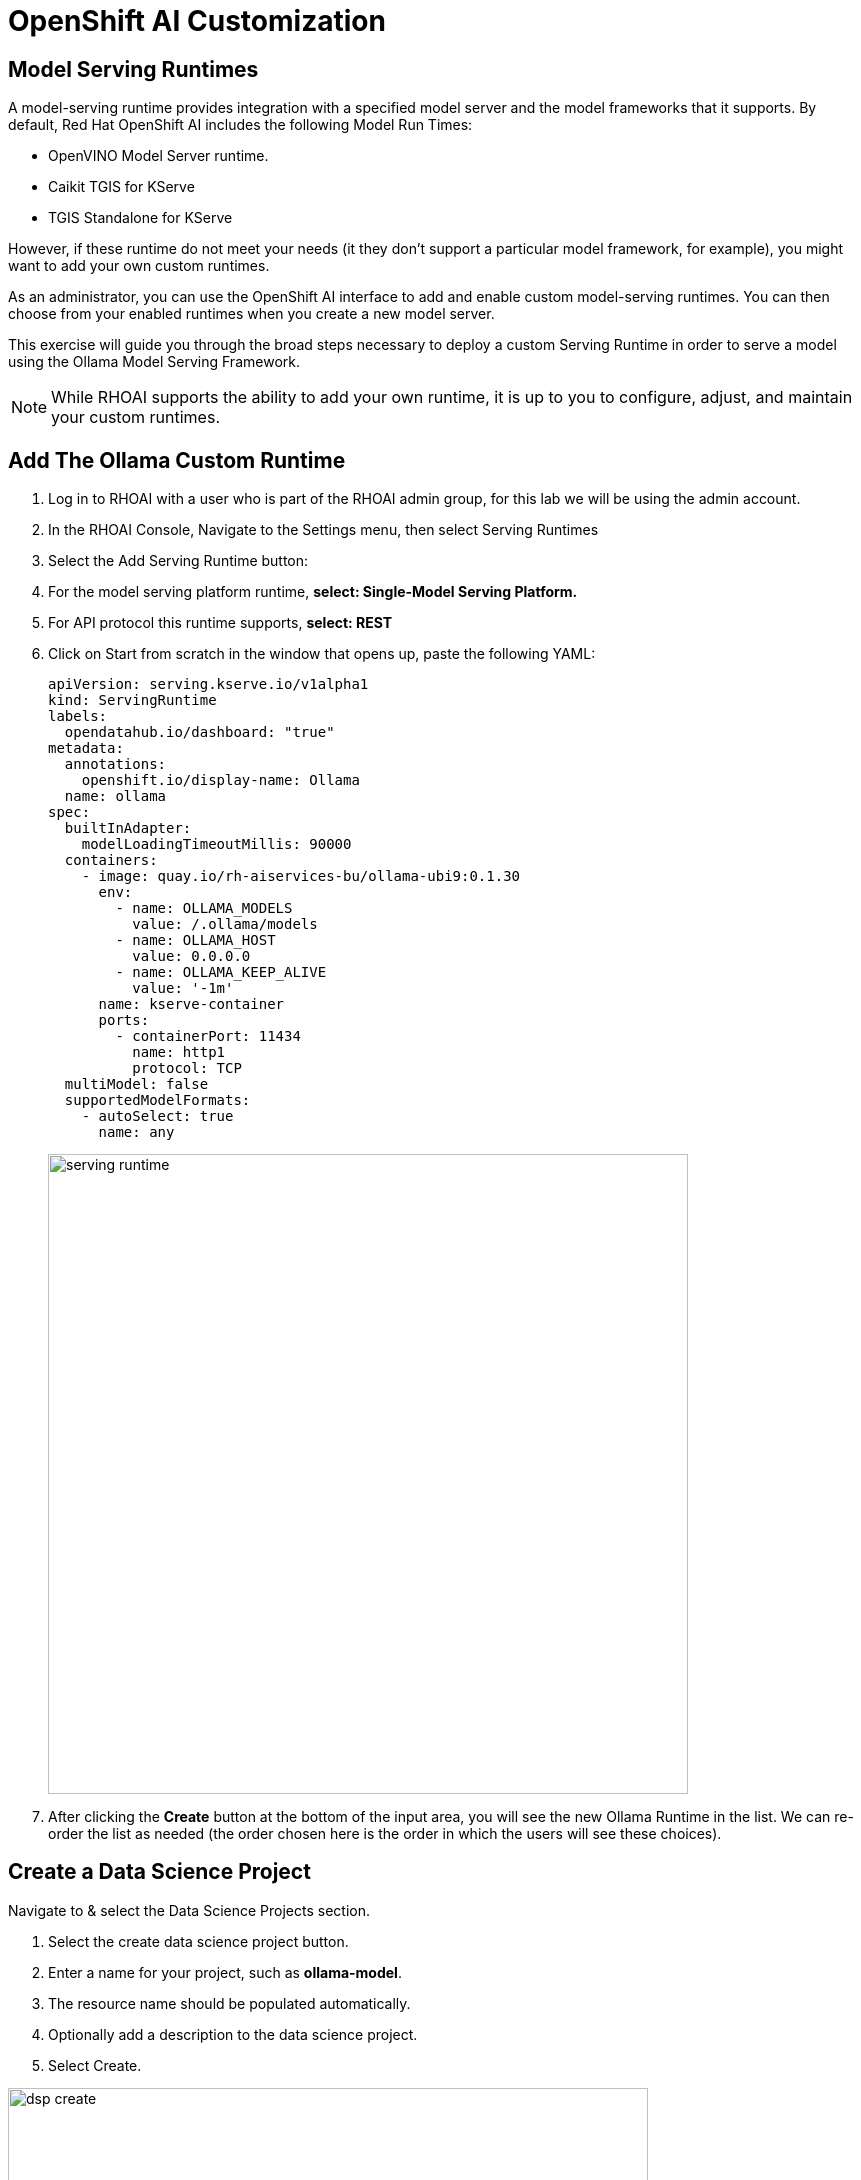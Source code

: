 = OpenShift AI Customization

== Model Serving Runtimes

A model-serving runtime provides integration with a specified model server and the model frameworks that it supports. By default, Red Hat OpenShift AI includes the following Model Run Times:

 * OpenVINO Model Server runtime.
 * Caikit TGIS for KServe
 * TGIS Standalone for KServe 
 
However, if these runtime do not meet your needs (it they don't support a particular model framework, for example), you might want to add your own custom runtimes.

As an administrator, you can use the OpenShift AI interface to add and enable custom model-serving runtimes. You can then choose from your enabled runtimes when you create a new model server.


This exercise will guide you through the broad steps necessary to deploy a custom Serving Runtime in order to serve a model using the Ollama Model Serving Framework.

[NOTE]
====
While RHOAI supports the ability to add your own runtime, it is up to you to configure, adjust, and maintain your custom runtimes.
====

== Add The Ollama Custom Runtime

. Log in to RHOAI with a user who is part of the RHOAI admin group, for this lab we will be using the admin account. 

. In the RHOAI Console, Navigate to the Settings menu, then select Serving Runtimes

. Select the Add Serving Runtime button:

. For the model serving platform runtime, *select: Single-Model Serving Platform.*

.  For API protocol this runtime supports, *select: REST*

. Click on Start from scratch in the window that opens up, paste the following YAML:
+
```yaml
apiVersion: serving.kserve.io/v1alpha1
kind: ServingRuntime
labels:
  opendatahub.io/dashboard: "true"
metadata:
  annotations:
    openshift.io/display-name: Ollama
  name: ollama
spec:
  builtInAdapter:
    modelLoadingTimeoutMillis: 90000
  containers:
    - image: quay.io/rh-aiservices-bu/ollama-ubi9:0.1.30
      env:
        - name: OLLAMA_MODELS
          value: /.ollama/models
        - name: OLLAMA_HOST
          value: 0.0.0.0
        - name: OLLAMA_KEEP_ALIVE
          value: '-1m'
      name: kserve-container
      ports:
        - containerPort: 11434
          name: http1
          protocol: TCP
  multiModel: false
  supportedModelFormats:
    - autoSelect: true
      name: any
```
image::serving_runtime.png[width=640]

. After clicking the **Create** button at the bottom of the input area, you will see the new Ollama Runtime in the list. We can re-order the list as needed (the order chosen here is the order in which the users will see these choices).


== Create a Data Science Project 

Navigate to & select the Data Science Projects section.

 . Select the create data science project button.

 . Enter a name for your project, such as *ollama-model*.

 . The resource name should be populated automatically.

 . Optionally add a description to the data science project.

 . Select Create.

image::dsp_create.png[width=640]

== Deploy MinIO as S3 Compatible Storage

=== MinIO overview

*MinIO* is a high-performance, S3-compatible object store. It can be deployed on a wide variety of platforms, and it comes in multiple flavors.

This segment describes a very quick way of deploying the community version of MinIO in order to quickly setup a fully standalone Object Store, in an OpenShift Cluster. This can then be used for various prototyping tasks that require Object Storage.

[WARNING]
This version of MinIO should not be used in production-grade environments. Aditionally, MinIO is not included in RHOAI, and Red Hat does not provide support for MinIO.

=== MinIO Deployment
To Deploy MinIO, we will utilize the OpenShift Dashboard. 

 . Click on the Project Selection list dropdown and select the Ollama-Model project or the data science project you created in the previous step. 

 . Then Select the + (plus) icon from the top right of the dashboard.

image::minio2.png[width=640]

 .  In the new window, we will paste the following YAML file.  In the YAML below its recommended to change the default user name & password. 


```yaml
---
kind: PersistentVolumeClaim
apiVersion: v1
metadata:
  name: minio-pvc
spec:
  accessModes:
    - ReadWriteOnce
  resources:
    requests:
      storage: 40Gi
  volumeMode: Filesystem
---
kind: Secret
apiVersion: v1
metadata:
  name: minio-secret
stringData:
  # change the username and password to your own values.
  # ensure that the user is at least 3 characters long and the password at least 8
  minio_root_user: minio
  minio_root_password: minio123
---
kind: Deployment
apiVersion: apps/v1
metadata:
  name: minio
spec:
  replicas: 1
  selector:
    matchLabels:
      app: minio
  template:
    metadata:
      creationTimestamp: null
      labels:
        app: minio
    spec:
      volumes:
        - name: data
          persistentVolumeClaim:
            claimName: minio-pvc
      containers:
        - resources:
            limits:
              cpu: 250m
              memory: 1Gi
            requests:
              cpu: 20m
              memory: 100Mi
          readinessProbe:
            tcpSocket:
              port: 9000
            initialDelaySeconds: 5
            timeoutSeconds: 1
            periodSeconds: 5
            successThreshold: 1
            failureThreshold: 3
          terminationMessagePath: /dev/termination-log
          name: minio
          livenessProbe:
            tcpSocket:
              port: 9000
            initialDelaySeconds: 30
            timeoutSeconds: 1
            periodSeconds: 5
            successThreshold: 1
            failureThreshold: 3
          env:
            - name: MINIO_ROOT_USER
              valueFrom:
                secretKeyRef:
                  name: minio-secret
                  key: minio_root_user
            - name: MINIO_ROOT_PASSWORD
              valueFrom:
                secretKeyRef:
                  name: minio-secret
                  key: minio_root_password
          ports:
            - containerPort: 9000
              protocol: TCP
            - containerPort: 9090
              protocol: TCP
          imagePullPolicy: IfNotPresent
          volumeMounts:
            - name: data
              mountPath: /data
              subPath: minio
          terminationMessagePolicy: File
          image: >-
            quay.io/minio/minio:RELEASE.2023-06-19T19-52-50Z
          args:
            - server
            - /data
            - --console-address
            - :9090
      restartPolicy: Always
      terminationGracePeriodSeconds: 30
      dnsPolicy: ClusterFirst
      securityContext: {}
      schedulerName: default-scheduler
  strategy:
    type: Recreate
  revisionHistoryLimit: 10
  progressDeadlineSeconds: 600
---
kind: Service
apiVersion: v1
metadata:
  name: minio-service
spec:
  ipFamilies:
    - IPv4
  ports:
    - name: api
      protocol: TCP
      port: 9000
      targetPort: 9000
    - name: ui
      protocol: TCP
      port: 9090
      targetPort: 9090
  internalTrafficPolicy: Cluster
  type: ClusterIP
  ipFamilyPolicy: SingleStack
  sessionAffinity: None
  selector:
    app: minio
---
kind: Route
apiVersion: route.openshift.io/v1
metadata:
  name: minio-api
spec:
  to:
    kind: Service
    name: minio-service
    weight: 100
  port:
    targetPort: api
  wildcardPolicy: None
  tls:
    termination: edge
    insecureEdgeTerminationPolicy: Redirect
---
kind: Route
apiVersion: route.openshift.io/v1
metadata:
  name: minio-ui
spec:
  to:
    kind: Service
    name: minio-service
    weight: 100
  port:
    targetPort: ui
  wildcardPolicy: None
  tls:
    termination: edge
    insecureEdgeTerminationPolicy: Redirect
```

*This should finish in a few seconds.  Now it's time to deploy our storage buckets.*


=== MinIO Storage Bucket Creation

From the OCP Dashboard:

 . Select Networking / Routes from the navigation menu.
 
 . This will display two routes, one for the UI & another for the API.

 . For the first step, select the UI route and paste it in a browser Window.
  
 . This window opens the MinIO Dashboard. Log in with user/password combination you set, or the default listed in yaml file above.

Once logged into the MinIO Console:

  . Click Create Bucket to get started.

  . Create two Buckets: 

   ..  *models* 

   ..  *storage*

[NOTE]
  When serving an LLM or other model, Openshift AI looks within a Folder. Therefore, we need at least one subdirectory under the Models Folder.  

 . Via the Navigation menu, *select object browser*, then click on the Model Bucket.
 . From the models bucket page, click add path, and type *ollama* as the name of the sub-folder or path.  

[IMPORTANT]
In most cases, to serve a model, the trained model would be uploaded into this sub-directory. *However, Ollama is a special case, as it can download and manage Several LLM models as part of the runtime.*  

 . We still need a file available in this folder for the model deployment workflow to succeed.

 . So we will copy an *emptyfile.txt* file to the ollama subdirectory. You can download the file from https://github.com/rh-aiservices-bu/llm-on-openshift/tree/main/serving-runtimes/ollama_runtime[*this location*]. Alternatively, you can create your own file called emptyfile.txt and upload it.

 . Once you have this file ready, upload it into the Ollama path in the model bucket by clicking the upload button and selecting the file from your local desktop.

=== Create Data Connection 

Navigate to the Data Science Project section of the OpenShift AI Console /Dashboard. Select the Ollama-model project. 

. Select the Data Connection menu, followed by create data connection
. Provide the following values:
..  Name:  *models*
..  Access Key: use the minio_root-user from YAML file
..  Secret Key: use the minio_root_password from the YAML File
..  Endpoint: use the Minio API URL from the Routes page in Openshift Dashboard
..  Region: This is required for AWS storage & cannot be blank (no-region-minio)
.. Bucket: use the Minio Storage bucket name: *models* 

image::dataconnection_models.png[width=800]

Repeat the same process for the Storage bucket, using *storage* for the name & bucket.


== Creating a WorkBench 

Navigate to the Data Science Project section of the OpenShift AI Console /Dashboard. Select the Ollama-model project.  

image::create_workbench.png[width=800]

 . Select the WorkBench button, then click create workbench

 .. Name:  `ollama-model`

 .. Notebook Image:  `Minimal Python`

 .. Leave the remianing options default.

 .. Optionally, scroll to the bottom, check the `Use data connection box`.
 
 .. Select *storage* from the dropdown to attach the storage bucket to the workbench.  

 . Select the Create Workbench option.

[NOTE]
Depending on the notebook image selected, it can take between 2-20 minutes for the container image to be fully deployed. The Open Link will be available when our container is fully deployed.  


== Creating The Model Server

From the ollama-model WorkBench Dashboard in the ollama-model project, navigate to the **Models** section, and select Deploy Model from the **Single Model Serving Platform Button**.

image::deploy_model_2.png[width=800]

*Create the model server with the following values:*

--
 .. Model name: `Ollama-Mistral`
 .. Serving Runtime: `Ollama`
 .. Model framework: `Any`
 .. Model Server Size: `Medium`
 .. Model location data connection: `models`
 .. Model location path: `/ollama`


After clicking the **Deploy** button at the bottom of the form, the model is added to our **Models & Model Server list**.  When the model is available, the inference endpoint will populate & the status will indicate a green checkmark.

We are now ready to interact with our newly deployed LLM Model.  Join me in Section 2 to explore Mistral running on OpenShift AI using Jupyter Notebooks. 


